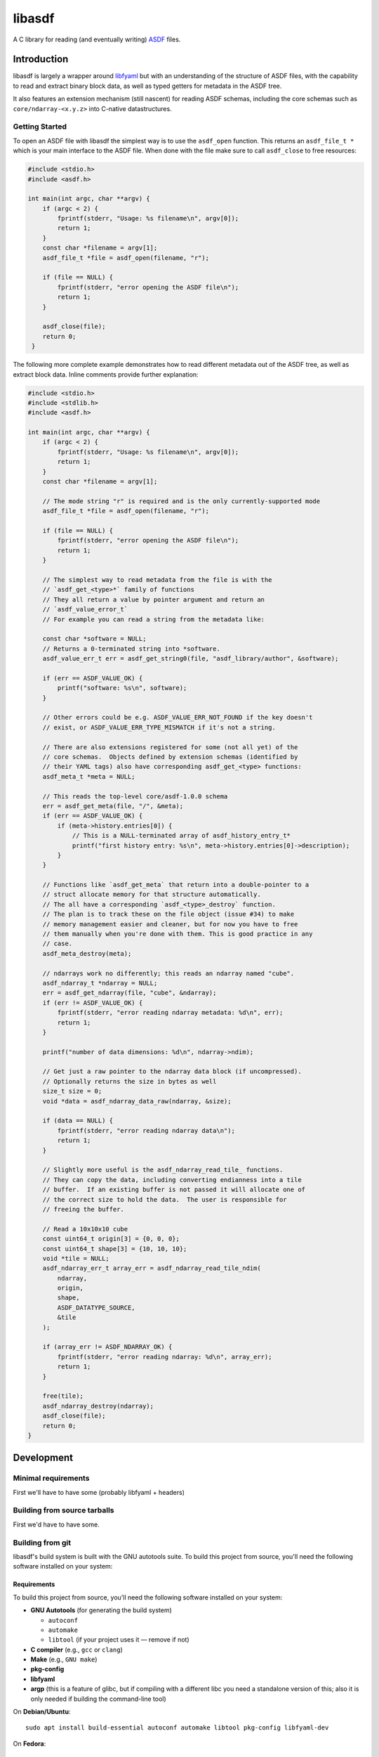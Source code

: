libasdf
#######

.. _begin-badges:

.. image:: https://github.com/asdf-format/libasdf/workflows/Build/badge.svg
    :target: https://github.com/asdf-format/libasdf/actions
    :alt: CI Status

.. _end-badges:

A C library for reading (and eventually writing) `ASDF
<https://www.asdf-format.org/en/latest/>`__ files.


Introduction
============

libasdf is largely a wrapper around `libfyaml <https://pantoniou.github.io/libfyaml/>`__
but with an understanding of the structure of ASDF files, with the capability to read and
extract binary block data, as well as typed getters for metadata in the ASDF tree.

It also features an extension mechanism (still nascent) for reading ASDF schemas, including
the core schemas such as ``core/ndarray-<x.y.z>`` into C-native datastructures.

Getting Started
---------------

To open an ASDF file with libasdf the simplest way is to use the ``asdf_open`` function.
This returns an ``asdf_file_t *`` which is your main interface to the ASDF file.
When done with the file make sure to call ``asdf_close`` to free resources:

.. code:: c
   :name: test-open-close-file

   #include <stdio.h>
   #include <asdf.h>
   
   int main(int argc, char **argv) {
       if (argc < 2) {
           fprintf(stderr, "Usage: %s filename\n", argv[0]);
           return 1;
       }
       const char *filename = argv[1];
       asdf_file_t *file = asdf_open(filename, "r");

       if (file == NULL) {
           fprintf(stderr, "error opening the ASDF file\n");
           return 1;
       }

       asdf_close(file);
       return 0;
    }

The following more complete example demonstrates how to read different metadata out of
the ASDF tree, as well as extract block data.  Inline comments provide further explanation:

.. code:: c
   :name: test-read-metadata-ndarray

   #include <stdio.h>
   #include <stdlib.h>
   #include <asdf.h>
   
   int main(int argc, char **argv) {
       if (argc < 2) {
           fprintf(stderr, "Usage: %s filename\n", argv[0]);
           return 1;
       }
       const char *filename = argv[1];

       // The mode string "r" is required and is the only currently-supported mode
       asdf_file_t *file = asdf_open(filename, "r");
 
       if (file == NULL) {
           fprintf(stderr, "error opening the ASDF file\n");
           return 1;
       }
 
       // The simplest way to read metadata from the file is with the
       // `asdf_get_<type>*` family of functions
       // They all return a value by pointer argument and return an
       // `asdf_value_error_t`
       // For example you can read a string from the metadata like:
 
       const char *software = NULL;
       // Returns a 0-terminated string into *software.
       asdf_value_err_t err = asdf_get_string0(file, "asdf_library/author", &software);
 
       if (err == ASDF_VALUE_OK) {
           printf("software: %s\n", software);
       }
 
       // Other errors could be e.g. ASDF_VALUE_ERR_NOT_FOUND if the key doesn't
       // exist, or ASDF_VALUE_ERR_TYPE_MISMATCH if it's not a string.
 
       // There are also extensions registered for some (not all yet) of the
       // core schemas.  Objects defined by extension schemas (identified by
       // their YAML tags) also have corresponding asdf_get_<type> functions:
       asdf_meta_t *meta = NULL;
 
       // This reads the top-level core/asdf-1.0.0 schema
       err = asdf_get_meta(file, "/", &meta);
       if (err == ASDF_VALUE_OK) {
           if (meta->history.entries[0]) {
               // This is a NULL-terminated array of asdf_history_entry_t*
               printf("first history entry: %s\n", meta->history.entries[0]->description);
           }
       }
 
       // Functions like `asdf_get_meta` that return into a double-pointer to a
       // struct allocate memory for that structure automatically.
       // The all have a corresponding `asdf_<type>_destroy` function.
       // The plan is to track these on the file object (issue #34) to make
       // memory management easier and cleaner, but for now you have to free
       // them manually when you're done with them. This is good practice in any
       // case.
       asdf_meta_destroy(meta);
 
       // ndarrays work no differently; this reads an ndarray named "cube".
       asdf_ndarray_t *ndarray = NULL;
       err = asdf_get_ndarray(file, "cube", &ndarray);
       if (err != ASDF_VALUE_OK) {
           fprintf(stderr, "error reading ndarray metadata: %d\n", err);
           return 1;
       }
 
       printf("number of data dimensions: %d\n", ndarray->ndim);
 
       // Get just a raw pointer to the ndarray data block (if uncompressed).
       // Optionally returns the size in bytes as well
       size_t size = 0;
       void *data = asdf_ndarray_data_raw(ndarray, &size);

       if (data == NULL) {
           fprintf(stderr, "error reading ndarray data\n");
           return 1;
       }
 
       // Slightly more useful is the asdf_ndarray_read_tile_ functions.
       // They can copy the data, including converting endianness into a tile
       // buffer.  If an existing buffer is not passed it will allocate one of
       // the correct size to hold the data.  The user is responsible for
       // freeing the buffer.
 
       // Read a 10x10x10 cube
       const uint64_t origin[3] = {0, 0, 0};
       const uint64_t shape[3] = {10, 10, 10};
       void *tile = NULL;
       asdf_ndarray_err_t array_err = asdf_ndarray_read_tile_ndim(
           ndarray,
           origin,
           shape,
           ASDF_DATATYPE_SOURCE,
           &tile
       );
 
       if (array_err != ASDF_NDARRAY_OK) {
           fprintf(stderr, "error reading ndarray: %d\n", array_err);
           return 1;
       }
 
       free(tile);
       asdf_ndarray_destroy(ndarray);
       asdf_close(file);
       return 0;
   }


Development
===========

Minimal requirements
--------------------

First we'll have to have some (probably libfyaml + headers)


Building from source tarballs
-----------------------------

First we'd have to have some.


Building from git
-----------------

libasdf's build system is built with the GNU autotools suite. To build this project
from source, you'll need the following software installed on your system:

Requirements
^^^^^^^^^^^^

To build this project from source, you'll need the following software installed
on your system:

- **GNU Autotools** (for generating the build system)
  
  - ``autoconf``
  - ``automake``
  - ``libtool`` (if your project uses it — remove if not)

- **C compiler** (e.g., ``gcc`` or ``clang``)
- **Make** (e.g., ``GNU make``)
- **pkg-config**
- **libfyaml**
- **argp** (this is a feature of glibc, but if compiling with a different libc you need a
  standalone version of this; also it is only needed if building the command-line tool)

On **Debian/Ubuntu**::

    sudo apt install build-essential autoconf automake libtool pkg-config libfyaml-dev

On **Fedora**::

    sudo dnf install gcc make autoconf automake libtool pkgconf libfyaml-devel

On **macOS** (with Homebrew)::

    brew install autoconf automake libtool pkg-config libfyaml argp-standalone

Building
^^^^^^^^

Clone the repository and build the project as follows::

    git clone https://github.com/asdf-format/libasdf.git
    cd libasdf
    ./autogen.sh
    ./configure
    make
    sudo make install   # Optional, installs the binary system-wide

If doing a system install, as usual it's recommended to install to ``/usr/local``
by providing ``--prefix=/usr/local`` when running ``./configure``.  Or, if you
have a ``${HOME}/.local`` you can set the prefix there, etc.

Notes
^^^^^

- Run ``make clean`` to clean build artifacts.
- Run ``./configure --help`` to see available configuration options.
